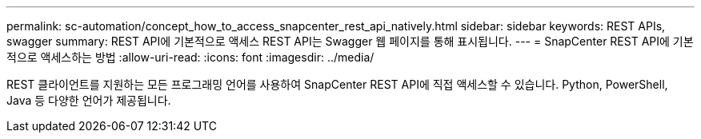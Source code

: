 ---
permalink: sc-automation/concept_how_to_access_snapcenter_rest_api_natively.html 
sidebar: sidebar 
keywords: REST APIs, swagger 
summary: REST API에 기본적으로 액세스 REST API는 Swagger 웹 페이지를 통해 표시됩니다. 
---
= SnapCenter REST API에 기본적으로 액세스하는 방법
:allow-uri-read: 
:icons: font
:imagesdir: ../media/


[role="lead"]
REST 클라이언트를 지원하는 모든 프로그래밍 언어를 사용하여 SnapCenter REST API에 직접 액세스할 수 있습니다. Python, PowerShell, Java 등 다양한 언어가 제공됩니다.
